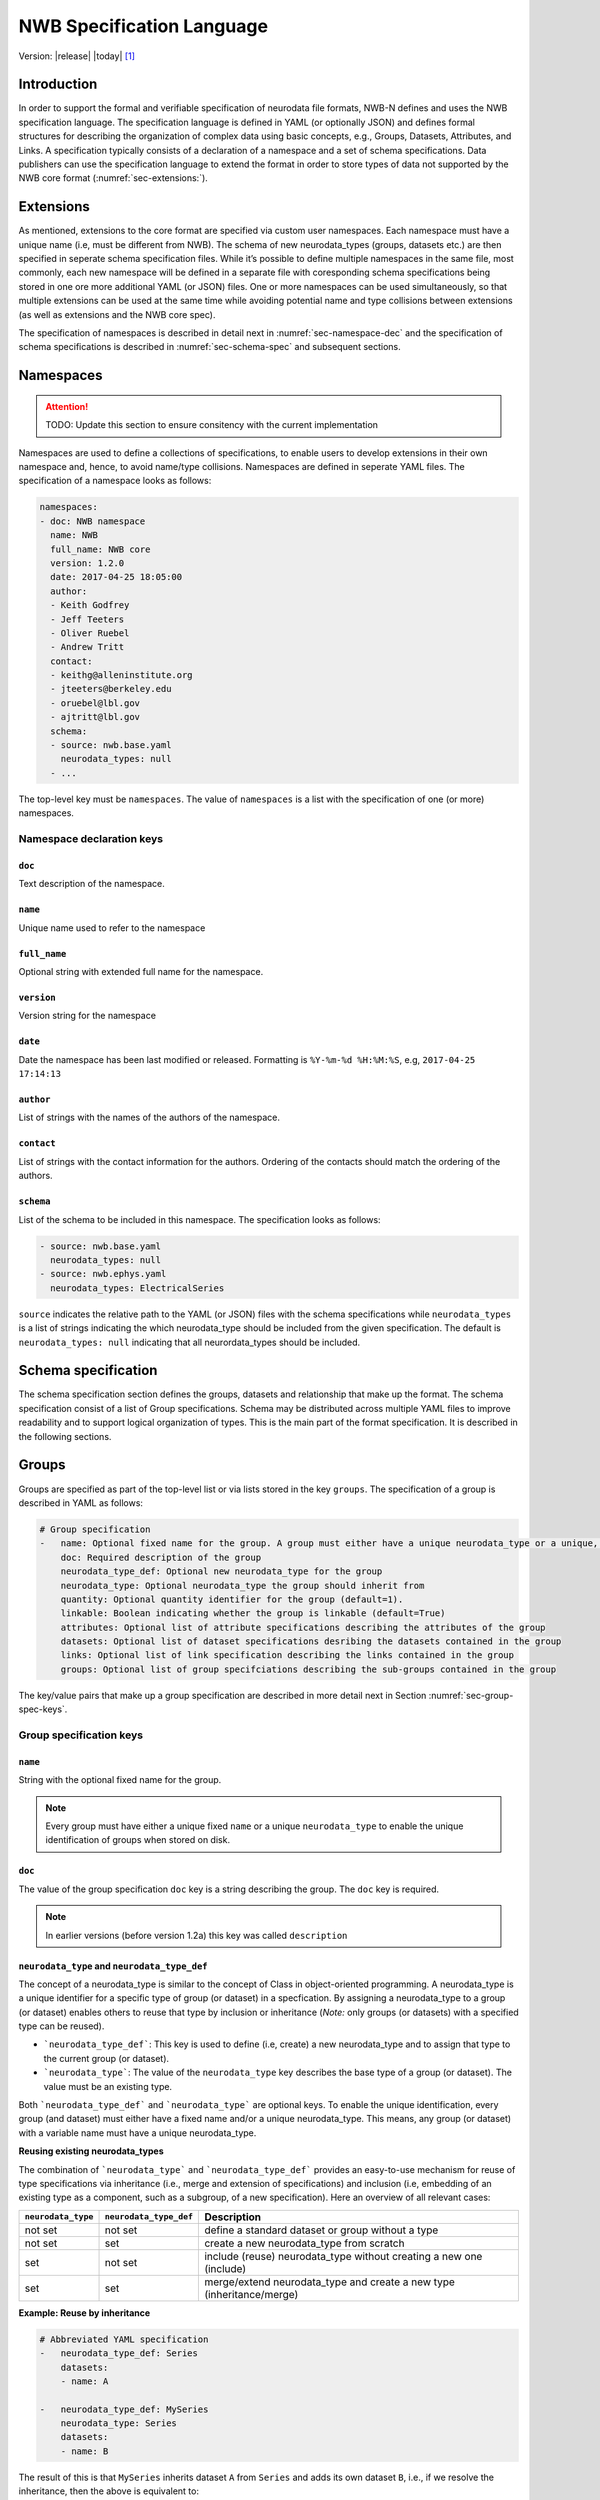.. _specification_language:

**************************
NWB Specification Language
**************************

Version: |release| |today| [1]_

Introduction
============

In order to support the formal and verifiable specification of neurodata
file formats, NWB-N defines and uses the NWB specification language.
The specification language is defined in YAML (or optionally JSON) and defines formal
structures for describing the organization of complex data using basic
concepts, e.g., Groups, Datasets, Attributes, and Links.
A specification typically consists of a declaration of a namespace
and a set of schema specifications.
Data publishers can use the specification language to extend
the format in order to store types of data not supported by the
NWB core format (:numref:`sec-extensions:`).


.. _sec-extensions:

Extensions
==========

As mentioned, extensions to the core format are specified via custom
user namespaces. Each namespace must have a unique name (i.e, must be
different from NWB). The schema of new neurodata_types (groups, datasets etc.)
are then specified in seperate schema specification files.
While it’s possible to define multiple namespaces in the same file, most commonly,
each new namespace will be defined in a separate file with coresponding
schema specifications being stored in one ore more additional YAML (or JSON) files.
One or more namespaces can be used simultaneously, so that multiple
extensions can be used at the same time while avoiding potential
name and type collisions between extensions (as well as extensions and the NWB core spec).

The specification of namespaces is described in detail next in :numref:`sec-namespace-dec`
and the specification of schema specifications is described in :numref:`sec-schema-spec`
and subsequent sections.


.. _sec-namespace-dec:

Namespaces
==========

.. attention::

    TODO: Update this section to ensure consitency with the current implementation

Namespaces are used to define a collections of specifications, to enable
users to develop extensions in their own namespace and, hence, to avoid
name/type collisions. Namespaces are defined in seperate YAML files.
The specification of a namespace looks as follows:

.. code-block:: python

    namespaces:
    - doc: NWB namespace
      name: NWB
      full_name: NWB core
      version: 1.2.0
      date: 2017-04-25 18:05:00
      author:
      - Keith Godfrey
      - Jeff Teeters
      - Oliver Ruebel
      - Andrew Tritt
      contact:
      - keithg@alleninstitute.org
      - jteeters@berkeley.edu
      - oruebel@lbl.gov
      - ajtritt@lbl.gov
      schema:
      - source: nwb.base.yaml
        neurodata_types: null
      - ...

The top-level key must be ``namespaces``. The value of ``namespaces``
is a list with the specification of one (or more) namespaces.


Namespace declaration keys
--------------------------

``doc``
^^^^^^^

Text description of the namespace.

``name``
^^^^^^^^

Unique name used to refer to the namespace

``full_name``
^^^^^^^^^^^^^

Optional string with extended full name for the namespace.

``version``
^^^^^^^^^^^

Version string for the namespace

``date``
^^^^^^^^

Date the namespace has been last modified or released. Formatting is ``%Y-%m-%d %H:%M:%S``, e.g, ``2017-04-25 17:14:13``

``author``
^^^^^^^^^^

List of strings with the names of the authors of the namespace.

``contact``
^^^^^^^^^^^

List of strings with the contact information for the authors.
Ordering of the contacts should match the ordering of the authors.

``schema``
^^^^^^^^^^

List of the schema to be included in this namespace. The specification looks as follows:

.. code-block:: python

     - source: nwb.base.yaml
       neurodata_types: null
     - source: nwb.ephys.yaml
       neurodata_types: ElectricalSeries

``source`` indicates the relative path to the YAML (or JSON) files with the schema specifications
while ``neurodata_types`` is a list of strings indicating the which neurodata_type should be
included from the given specification. The default is ``neurodata_types: null`` indicating that all
neurordata_types should be included.


.. _sec-schema-spec:

Schema specification
====================

The schema specification section defines the groups, datasets and
relationship that make up the format. The schema specification consist of a list of Group specifications.
Schema may be distributed across multiple YAML files to improve
readability and to support logical organization of types.
This is the main part of the
format specification. It is described in the following sections.



.. _sec-group-spec:

Groups
======

Groups are specified as part of the top-level list or via lists stored in the key
``groups``. The specification of a group is described in YAML as follows:

.. code-block:: yaml


    # Group specification
    -   name: Optional fixed name for the group. A group must either have a unique neurodata_type or a unique, fixed name.
        doc: Required description of the group
        neurodata_type_def: Optional new neurodata_type for the group
        neurodata_type: Optional neurodata_type the group should inherit from
        quantity: Optional quantity identifier for the group (default=1).
        linkable: Boolean indicating whether the group is linkable (default=True)
        attributes: Optional list of attribute specifications describing the attributes of the group
        datasets: Optional list of dataset specifications desribing the datasets contained in the group
        links: Optional list of link specification describing the links contained in the group
        groups: Optional list of group specifciations describing the sub-groups contained in the group

The key/value pairs that make up a group specification are described in more detail next in Section :numref:`sec-group-spec-keys`.

.. _sec-group-spec-keys:

Group specification keys
------------------------

``name``
^^^^^^^^

String with the optional fixed name for the group.

.. note::

    Every group must have either a unique fixed ``name`` or a unique ``neurodata_type`` to enable the unique
    identification of groups when stored on disk.

``doc``
^^^^^^^

The value of the group specification ``doc`` key is a string
describing the group. The ``doc`` key is required.

.. note::

    In earlier versions (before version 1.2a) this key was called ``description``

.. _sec-neurodata-type:

``neurodata_type`` and ``neurodata_type_def``
^^^^^^^^^^^^^^^^^^^^^^^^^^^^^^^^^^^^^^^^^^^^^

The concept of a neurodata_type is similar to the concept of Class in object-oriented programming.
A neurodata_type is a unique identifier for a specific type of group (or dataset) in a specfication.
By assigning a neurodata_type to a group (or dataset) enables others to reuse that type by inclusion or
inheritance (*Note:* only groups (or datasets) with a specified type can be reused).

- ```neurodata_type_def```: This key is used to define (i.e, create) a new neurodata_type and to assign that type to
  the current group (or dataset).

- ```neurodata_type```: The value of the ``neurodata_type`` key describes the base type
  of a group (or dataset). The value must be an existing type.

Both ```neurodata_type_def``` and ```neurodata_type``` are optional keys.
To enable the unique identification, every group (and dataset) must either have a fixed name and/or a
unique neurodata_type. This means, any group (or dataset) with a variable name must have a unique neurodata_type.


**Reusing existing neurodata_types**

The combination of ```neurodata_type``` and ```neurodata_type_def``` provides an easy-to-use mechanism for
reuse of type specifications via inheritance (i.e., merge and extension of specifications) and inclusion (i.e,
embedding of an existing type as a component, such as a subgroup, of a new specification). Here an overview
of all relevant cases:

+--------------------+------------------------+------------------------------------------------------------------------+
| ``neurodata_type`` | ``neurodata_type_def`` |  Description                                                           |
+====================+========================+========================================================================+
|not set             | not set                |  define a standard dataset or group without a type                     |
+--------------------+------------------------+------------------------------------------------------------------------+
|not set             | set                    |  create a new neurodata_type from scratch                              |
+--------------------+------------------------+------------------------------------------------------------------------+
|set                 | not set                |  include (reuse) neurodata_type without creating a new one (include)   |
+--------------------+------------------------+------------------------------------------------------------------------+
|set                 | set                    |  merge/extend neurodata_type and create a new type (inheritance/merge) |
+--------------------+------------------------+------------------------------------------------------------------------+

**Example: Reuse by inheritance**

.. code-block:: yaml

    # Abbreviated YAML specification
    -   neurodata_type_def: Series
        datasets:
        - name: A

    -   neurodata_type_def: MySeries
        neurodata_type: Series
        datasets:
        - name: B

The result of this is that ``MySeries`` inherits dataset ``A`` from ``Series`` and adds its own dataset ``B``, i.e.,
if we resolve the inheritance, then the above is equivalent to:

.. code-block:: yaml

    # Result:
    -   neurodata_type_def: MySeries
        datasets:
        - name: A
        - name: B

**Example: Reuse by inclusion**


.. code-block:: yaml

    # Abbreviated YAML specification
    -   neurodata_type_def: Series
        datasets:
        - name: A

    -   neurodata_type_def: MySeries
        groups:
        - neurodata_type: Series


The result of this is that ``MySeries`` now includes a group of type ``Series``, i.e., the above is equivalent to:

.. code-block:: yaml

   -  neurodata_type_def: MySeries
      groups:
      - neurodata_type: Series
        datasets:
          - name: A

.. note::

    The keys ```neurodata_type_def`` and  ```neurodata_type``` were introduced in version 1.2a to
    simplify the concepts of  inclusion and merging of specifications and replaced the
    keys ```include``` and ```merge```(and ```merge+```).


.. _sec-quantity:

``quantity``
^^^^^^^^^^^^

The ``quantity`` describes how often the corresponding group (or dataset) can appear. The ``quantity``
indicates both minimum and maximum number of instances. Hence, if the minimum number of instances is ``0``
then the group (or dataset) is optional and otherwise it is required.

+---------------------------------+-------------------+------------------+--------------------------+
| value                           |  minimum quantity | maximum quantity |  Comment                 |
+=================================+===================+==================+==========================+
|  ```zero_or_more``` or ```*```  |      ``0``        | ``unlimited``    |  Zero or more instances  |
+---------------------------------+-------------------+------------------+--------------------------+
|  ```one_or_more``` or ```+```   |     ``1``         | ``unlimited``    |  One or more instances   |
+---------------------------------+-------------------+------------------+--------------------------+
|  ```zero_or_one``` or ```?```   |     ``0``         |  ``1``           |  Zero or one instances   |
+---------------------------------+-------------------+------------------+--------------------------+
|  ```1```, ```2```, ```3```, ... |     ``n``         |  ``n``           |  Exactly ``n`` instances |
+---------------------------------+-------------------+------------------+--------------------------+

.. note::

    The ``quantity`` key was added in version 1.2a of the specification language as a replacement of the
    ```quantity_flag``` that was used to encode quantity information via a regular expression as part of the
    main key of the group.

``linkable``
^^^^^^^^^^^^

Boolean describing whether the this group can be linked.


``attributes``
^^^^^^^^^^^^^^

List of attribute specifications describing the attributes of the group. See Section :ref:`attribute-spec` for details.

.. code-block:: yaml

    attributes:
    - ...

``links``
^^^^^^^^^

List of link specifications describing all links to be stored as part of this group.

.. code-block:: yaml

    links:
    - doc: Link to target type
      name: link name
      target_type: type of target
    - ...

``datasets``
^^^^^^^^^^^^

List of dataset specifications describing all datasets to be stored as part of this group.

.. code-block:: yaml

    datasets:
    - name: data1
      doc: My data 1
      type: number
      quantity: 'zero_or_one'
    - name: data2
      doc: My data 2
      type: text
      attributes:
      - ...
    - ...

``groups``
^^^^^^^^^^

List of group specifications describing all groups to be stored as part of this group

.. code-block:: yaml

    groups:
    - name: group1
      quantity: 'zero_or_one'
    - ...


.. _attribute-spec:


``\_required``
^^^^^^^^^^^^^^

.. attention::

   TODO: The ``\_required`` key has been removed in version 1.2.x and later. An improved version will be added again in later version of the specification language.


.. _sec-attributes-spec:

Attributes
==========

.. attention::

    TODO Need to update the description of the specification of attributes

Attributes are specified as part of lists stored in the key
``attributes`` as part of the specifications of ``groups`` and ``datasets``.
Attributes are typically used to further characterize or store metadata about
the  group, dataset, or link they are associated with. Similar to datasets, attributes
can define arbitrary n-dimensional arrays, but are typcially used to store smaller data.
The specification of an attributes is described in YAML as follows:


.. code-block:: yaml

    ...
    attributes:
    - name: Required string describing the name of the attribute
      doc: Required string with the description of the attribute
      dtype: Required string describing the data type of the attribute
      dims: Optional list describing the names of the dimensions of the data array stored by the attribute (default=None)
      shape: Optional list describing the allowed shape(s) of the data array stored by the attribute (default=None)
      required: Optional boolean indicating whether the attribute is required (default=True)
      value: Optional constant, fixed value for the attribute.
    -



If the attribute stores an array, the <dimensions list> specifies the
list of dimensions. The format for this is the same as the <dimensions
list> for data sets which is described in section 3.2.3. If no
<dimension list> is given, the attribute stores a scalar value.

The description is a text string describing the attribute. The value is
the value to store in the attribute. If a value is specified and
“const”:True is specified,, then the value is treated as a constant and
cannot be changed by the API. The autogen specification is described in
Section 4.

The references specification and the *<dimension specification>* are the
same as that used for datasets. They are respectively described in
sections 3.2.5 and 3.3.

Attribute specification keys
----------------------------

.. attention::

    TODO Need to add the description of all attribute keys

``name``
^^^^^^^^

String with the name for the attribute. The ``name`` key is required and must
specify a unique attribute on the current parent object (e.g., group or dataset)


``doc``
^^^^^^^

``doc`` specifies the documentation string for the attribute  and should describe the
purpose and use of the attribute data. The ``doc`` key is required.

.. _sec-dtype:

``dtype``
^^^^^^^^^

String specifying the data type of the attribute. Allowable values are:

- ``float`` – indicates a floating point number
- ``int`` – indicates an integer
- ``uint`` – unsigned integer
- ``number`` – indicates either a floating point or an integer
- ``text`` – a text string

For all of the above types (except number and text), a default size (in bits) can
be specified by appending the size to the type, e.g., int32. If “!” is
appended to the default size, e.g. “float64!”, then the default size is
also the required minimum size.

.. attention::

    - **TODO** Check that the list of allowable dtypes is complete
    - **TODO** Check that the behavior described for type bit lengths is current

.. _sec-dims:

``dims``
^^^^^^^^

Optional key describing the names of the dimensions of the array stored as value of the attribute.
In case there is only one option for naming the dimensions, the key defines
a single list of strings:

.. code-block:: yaml

    ...
    dims:
    - dim1
    - dim2

In case that the attribute may have different forms, this will be a list of lists:

.. code-block:: yaml

    ...
    dims:
    - - num_times
    - - num_times
      - num_channels

Each entry in the list defines an identifier/name of the corresponding dimension
of the array data.

.. _sec-shape:

``shape``
^^^^^^^^^

Optional key describing the shape of the array stored as the valye of the attribute.
The description of ``shape`` must match the description of dimensions in so far as
if we name two dimensions in ``dims`` than we must also specify the ``shape`` for
two dimensions. We may specify ``null`` in case that the length of a dimension is not
restricted. E.g.:

.. code-block:: yaml

    ...
    shape:
    - null
    - 3

Similar to ``dims`` shape may also be a list of lists in case that the attribute
may have multiple valid shape options, e.g,:

.. code-block:: yaml

    ...
    shape:
    - - 5
    - - null
      - 5


``required``
^^^^^^^^^^^^

Optional boolean key describing whether the attribute is required. Default value is True.


``value``
^^^^^^^^^

Optional key specifying a fixed, constant value for the attribute. Default value is None, i.e.,
the attribute has a variable value to be determined by the user (or API) in accordance with
the current data.


.. _sec-link-spec:

Links
=====

The link specification is used to specify links to other groups or datasets.
In HDF5 it is recommended that links be stored a soft links. The link specification
is a dictionary with the following form:

.. code-block:: yaml

    links:
    - doc: Link to target type
      name: link name
      target_type: type of target

Link specification keys
------------------------

``target_type``
^^^^^^^^^^^^^^^

``target_type`` specifies the key for a group in the top level structure
of a namespace. It is used to indicate that the link must be to an
instance of that structure.

``doc``
^^^^^^^

``doc`` specifies the documentation string for the link and  should describe the
purpose and use of the linked data. The ``doc`` key is required.

``name``
^^^^^^^^

Optional key specifying the ``name`` of the link.


.. _sec-dataset-spec:

Datasets
========


Datasets are specified as part of lists stored in the key ``datasets`` as part of group specifications.
The specification of a datasets is described in YAML as follows:

.. code-block:: yaml

    - datasets:
      - name: of the dataset
        doc: Required description of the dataset
        neurodata_type_def: Optional new neurodata_type for the group
        neurodata_type: Optional neurodata_type the group should inherit from
        quantity: Optional quantity identifier for the group (default=1).
        linkable: Boolean indicating whether the group is linkable (default=True)
        dtype: Required string describing the data type of the dataset
        dims: Optional list describing the names of the dimensions of the dataset
        shape: Optional list describing the shape (or possibel shapes) of the dataset
        attributes: Optional list of attribute specifications describing the attributes of the group

The specification of datasets looks quite similar to attributes and groups. Similar to
attributes, datasets describe the storage of arbitrary n-dimensional array data.
However, in conrast to attributes, datasets are not associated with a specific parent
group or dataset object but are (similar to groups) primary data objects (and as such
typically manage larger data than attributes).
The key/value pairs that make up a dataset specification are described in more detail next in Section
:numref:`sec-dataset-spec-keys`.


.. _sec-dataset-spec-keys:

Dataset specification keys
--------------------------


``name``
^^^^^^^^

String with the optional fixed name for the dataset

.. note::

    Every dataset must have either a unique fixed ``name`` or a unique ``neurodata_type`` to enable the unique
    identification of datasets when stored on disk.

``doc``
^^^^^^^

The value of the dataset specification ``doc`` key is a string
describing the dataset. The ``doc`` key is required.

.. note::

    In earlier versions (before version 1.2a) this key was called ``description``

``neurodata_type`` and ``neurodata_type_def``
^^^^^^^^^^^^^^^^^^^^^^^^^^^^^^^^^^^^^^^^^^^^^

Same as for groups. See :numref:`sec-neurodata-type` for details.


``quantity``
^^^^^^^^^^^^

Same as for groups. See :numref:`sec-quantity` for details.

``linkable``
^^^^^^^^^^^^

Boolean describing whether the this group can be linked.

``dtype``
^^^^^^^^^

String describing the data type of the dataset. Same as for attributes. See :numref:`sec-dtype` for details.

``shape``
^^^^^^^^^

List describing the shape of the dataset. Same as for attributes. See :numref:`sec-shape` for details.

``dims``
^^^^^^^^

List describing the names of the dimensions of the dataset. Same as for attributes. See :numref:`sec-dims` for details.


``attributes``
^^^^^^^^^^^^^^

List of attribute specifications describing the attributes of the group. See Section :ref:`attribute-spec` for details.

.. code-block:: yaml

    attributes:
    - ...

Relationships
=============

.. note::

    Future versions will add explicit concepts for modeling of relationships, to replace the
    implicit relationships encoded via shared dimension descriptions and implicit references in
    datasets in previous versions of the specification language.



.. [1]
   The version number given here is for the specification language and
   is independent of the version number for the NWB format. The date
   after the version number is the last modification date of this
   document.

